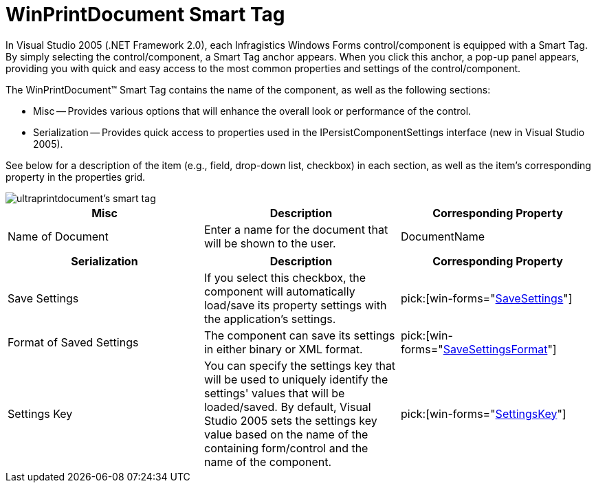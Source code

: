 ﻿////

|metadata|
{
    "name": "winprintdocument-smart-tag",
    "controlName": ["WinPrintDocument"],
    "tags": ["API","Design Environment","Printing"],
    "guid": "{DBD45B88-8AEA-4B37-A0CA-41EE4B7C59FA}",  
    "buildFlags": [],
    "createdOn": "2005-11-11T00:00:00Z"
}
|metadata|
////

= WinPrintDocument Smart Tag

In Visual Studio 2005 (.NET Framework 2.0), each Infragistics Windows Forms control/component is equipped with a Smart Tag. By simply selecting the control/component, a Smart Tag anchor appears. When you click this anchor, a pop-up panel appears, providing you with quick and easy access to the most common properties and settings of the control/component.

The WinPrintDocument™ Smart Tag contains the name of the component, as well as the following sections:

* Misc -- Provides various options that will enhance the overall look or performance of the control.
* Serialization -- Provides quick access to properties used in the IPersistComponentSettings interface (new in Visual Studio 2005).

See below for a description of the item (e.g., field, drop-down list, checkbox) in each section, as well as the item's corresponding property in the properties grid.

image::images/WinPrintDocument_The_WinPrintDocument_Smart_Tag_01.png[ultraprintdocument's smart tag]

[options="header", cols="a,a,a"]
|====
|Misc|Description|Corresponding Property

|Name of Document
|Enter a name for the document that will be shown to the user.
|DocumentName

|====

[options="header", cols="a,a,a"]
|====
|Serialization|Description|Corresponding Property

|Save Settings
|If you select this checkbox, the component will automatically load/save its property settings with the application's settings.
| pick:[win-forms="link:{ApiPlatform}win{ApiVersion}~infragistics.win.printing.ultraprintdocument~savesettings.html[SaveSettings]"] 

|Format of Saved Settings
|The component can save its settings in either binary or XML format.
| pick:[win-forms="link:{ApiPlatform}win{ApiVersion}~infragistics.win.printing.ultraprintdocument~savesettingsformat.html[SaveSettingsFormat]"] 

|Settings Key
|You can specify the settings key that will be used to uniquely identify the settings' values that will be loaded/saved. By default, Visual Studio 2005 sets the settings key value based on the name of the containing form/control and the name of the component.
| pick:[win-forms="link:{ApiPlatform}win{ApiVersion}~infragistics.win.printing.ultraprintdocument~settingskey.html[SettingsKey]"] 

|====